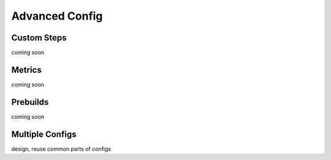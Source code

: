 .. _Advanced Config Topics:

Advanced Config
***************


Custom Steps
============
coming soon

Metrics
=======
coming soon

Prebuilds
=========
coming soon

Multiple Configs
================
design, reuse common parts of configs

